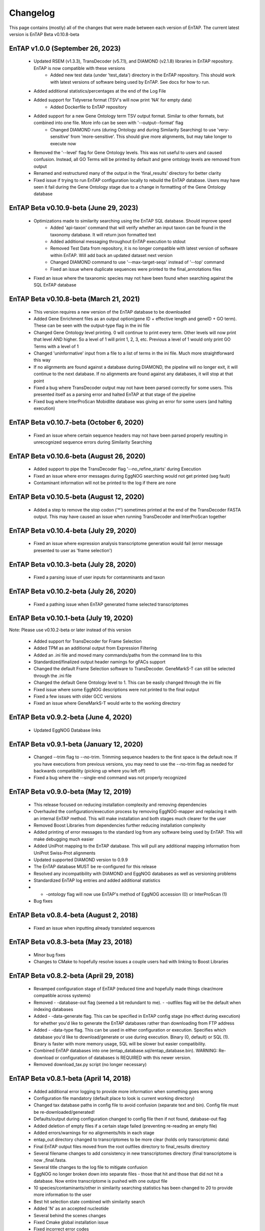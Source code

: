 Changelog
==================
This page contains (mostly) all of the changes that were made between each version of EnTAP. The current latest version is EnTAP Beta v0.10.8-beta

EnTAP v1.0.0 (September 26, 2023)
------------------------------------------
    * Updated RSEM (v1.3.3), TransDecoder (v5.7.1), and DIAMOND (v2.1.8) libraries in EnTAP repository. EnTAP is now compatible with these versions
	* Added new test data (under 'test_data') directory in the EnTAP repository. This should work with latest versions of software being used by EnTAP. See docs for how to run.
    * Added additional statistics/percentages at the end of the Log File
    * Added support for Tidyverse format (TSV's will now print 'NA' for empty data)
	* Added Dockerfile to EnTAP repository
    * Added support for a new Gene Ontology term TSV output format. Similar to other formats, but combined into one file. More info can be seen with '--output--format' flag
	* Changed DIAMOND runs (during Ontology and during Similarity Searching) to use 'very-sensitive' from 'more-sensitive'. This should give more alignments, but may take longer to execute now
    * Removed the '--level' flag for Gene Ontology levels. This was not useful to users and caused confusion. Instead, all GO Terms will be printed by default and gene ontology levels are removed from output
    * Renamed and restructured many of the output in the 'final_results' directory for better clarity
    * Fixed issue if trying to run EnTAP configuration locally to rebuild the EnTAP database. Users may have seen it fail during the Gene Ontology stage due to a change in formatting of the Gene Ontology database

EnTAP Beta v0.10.9-beta (June 29, 2023)
------------------------------------------
    * Optimizations made to similarity searching using the EnTAP SQL database. Should improve speed
	* Added 'api-taxon' command that will verify whether an input taxon can be found in the taxonomy database. It will return json formatted text
	* Added additional messaging throughout EnTAP execution to stdout
	* Removed Test Data from repository, it is no longer compatible with latest version of software within EnTAP. Will add back an updated dataset next version
	* Changed DIAMOND command to use '--max-target-seqs' instead of '--top' command
	* Fixed an issue where duplicate sequences were printed to the final_annotations files
    * Fixed an issue where the taxanomic species may not have been found when searching against the SQL EnTAP database

EnTAP Beta v0.10.8-beta (March 21, 2021)
------------------------------------------
    * This version requires a new version of the EnTAP database to be downloaded
    * Added Gene Enrichment files as an output option(gene ID + effective length and geneID + GO term). These can be seen with the output-type flag in the ini file
    * Changed Gene Ontology level printing. 0 will continue to print every term. Other levels will now print that level AND higher. So a level of 1 will print 1, 2, 3, etc. Previous a level of 1 would only print GO Terms with a level of 1
    * Changed 'uninformative' input from a file to a list of terms in the ini file. Much more straightforward this way
    * If no alignments are found against a database during DIAMOND, the pipeline will no longer exit, it will continue to the next database. If no alignments are found against any databases, it will stop at that point
    * Fixed a bug where TransDecoder output may not have been parsed correctly for some users. This presented itself as a parsing error and halted EnTAP at that stage of the pipeline
    * Fixed bug where InterProScan Mobidlite database was giving an error for some users (and halting execution)

EnTAP Beta v0.10.7-beta (October 6, 2020)
------------------------------------------

    * Fixed an issue where certain sequence headers may not have been parsed properly resulting in unrecognized sequence errors during Similarity Searching

EnTAP Beta v0.10.6-beta (August 26, 2020)
------------------------------------------

    * Added support to pipe the TransDecoder flag '--no_refine_starts' during Execution
    * Fixed an issue where error messages during EggNOG searching would not get printed (seg fault)
    * Contaminant information will not be printed to the log if there are none

EnTAP Beta v0.10.5-beta (August 12, 2020)
------------------------------------------

    * Added a step to remove the stop codon ('*') sometimes printed at the end of the TransDecoder FASTA output. This may have caused an issue when running TransDecoder and InterProScan together

EnTAP Beta v0.10.4-beta (July 29, 2020)
------------------------------------------

    * Fixed an issue where expression analysis transcriptome generation would fail (error message presented to user as 'frame selection')

EnTAP Beta v0.10.3-beta (July 28, 2020)
------------------------------------------

    * Fixed a parsing issue of user inputs for contanminants and taxon

EnTAP Beta v0.10.2-beta (July 26, 2020)
------------------------------------------

    * Fixed a pathing issue when EnTAP generated frame selected transcriptomes

EnTAP Beta v0.10.1-beta (July 19, 2020)
------------------------------------------

Note: Please use v0.10.2-beta or later instead of this version

    * Added support for TransDecoder for Frame Selection
    * Added TPM as an additional output from Expression Filtering
    * Added an .ini file and moved many commands/paths from the command line to this
    * Standardized/finalized output header namings for gFACs support
    * Changed the default Frame Selection software to TransDecoder. GeneMarkS-T can still be selected through the .ini file
    * Changed the default Gene Ontology level to 1. This can be easily changed through the ini file
    * Fixed issue where some EggNOG descriptions were not printed to the final output
    * Fixed a few issues with older GCC versions
    * Fixed an issue where GeneMarkS-T would write to the working directory

EnTAP Beta v0.9.2-beta (June 4, 2020)
------------------------------------------

    * Updated EggNOG Database links


EnTAP Beta v0.9.1-beta (January 12, 2020)
-------------------------------------------

    * Changed --trim flag to --no-trim. Trimming sequence headers to the first space is the default now. If you have executions from previous versions, you may need to use the --no-trim flag as needed for backwards compatibility (picking up where you left off)
    * Fixed a bug where the --single-end command was not properly recognized


EnTAP Beta v0.9.0-beta (May 12, 2019)
--------------------------------------

    * This release focused on reducing installation complexity and removing dependencies
    * Overhauled the configuration/execution process by removing EggNOG-mapper and replacing it with an internal EnTAP method. This will make installation and both stages much clearer for the user
    * Removed Boost Libraries from dependencies further reducing installation complexity
    * Added printing of error messages to the standard log from any software being used by EnTAP. This will make debugging much easier
    * Added UniProt mapping to the EnTAP database. This will pull any additional mapping information from UniProt Swiss-Prot alignments
    * Updated supported DIAMOND version to 0.9.9
    * The EnTAP database MUST be re-configured for this release
    * Resolved any incompatibility with DIAMOND and EggNOG databases as well as versioning problems
    * Standardized EnTAP log entries and added additional statistics
    * - -ontology flag will now use EnTAP's method of EggNOG accession (0) or InterProScan (1)
    * Bug fixes


EnTAP Beta v0.8.4-beta (August 2, 2018)
-------------------------------------

    * Fixed an issue when inputting already translated sequences


EnTAP Beta v0.8.3-beta (May 23, 2018)
--------------------------------------

    * Minor bug fixes
    * Changes to CMake to hopefully resolve issues a couple users had with linking to Boost Libraries


EnTAP Beta v0.8.2-beta (April 29, 2018)
----------------------------------------

    * Revamped configuration stage of EnTAP (reduced time and hopefully made things clear/more compatible across systems)
    * Removed - -database-out flag (seemed a bit redundant to me). - -outfiles flag will be the default when indexing databases
    * Added - -data-generate flag. This can be specified in EnTAP config stage (no effect during execution) for whether you'd like to generate the EnTAP databases rather than downloading from FTP address
    * Added - -data-type flag. This can be used in either configuration or execution. Specifies which database you'd like to download/generate or use during execution. Binary (0, default) or SQL (1). Binary is faster with more memory usage, SQL will be slower but easier compatibility.
    * Combined EnTAP databases into one (entap_database.sql/entap_database.bin). WARNING: Re-download or configuration of databases is REQUIRED with this newer version.
    * Removed download_tax.py script (no longer necessary)


EnTAP Beta v0.8.1-beta (April 14, 2018)
--------------------------------------

    * Added additional error logging to provide more information when something goes wrong
    * Configuration file mandatory (default place to look is current working directory)
    * Changed tax database paths in config file to avoid confusion (separate text and bin). Config file must be re-downloaded/generated!
    * Defaults/output during configuration changed to config file then if not found, database-out flag
    * Added deletion of empty files if a certain stage failed (preventing re-reading an empty file)
    * Added errors/warnings for no alignments/hits in each stage
    * entap_out directory changed to transcriptomes to be more clear (holds only transcriptomic data)
    * Final EnTAP output files moved from the root outfiles directory to final_results directory
    * Several filename changes to add consistency in new transcriptomes directory (final transcriptome is now _final.fasta. 
    * Several title changes to the log file to mitigate confusion
    * EggNOG no longer broken down into separate files - those that hit and those that did not hit a database. Now entire transcriptome is pushed with one output file
    * 10 species/contaminants/other in similarity searching statistics has been changed to 20 to provide more information to the user
    * Best hit selection state combined with similarity search
    * Added 'N' as an accepted nucleotide
    * Several behind the scenes changes
    * Fixed Cmake global installation issue
    * Fixed incorrect error codes
    * Fixed InterPro printing bug to no hits/hits files
    * Fixed Frame Selection not printing new lines for certain files


EnTAP Beta v0.8.0-beta (December 16, 2017)
-----------------------------

    * Overhaul of the taxonomic/gene ontology databases
        
        * Faster accession/indexing
        * MUST be re-downloaded and re-indexed (or use the updated versions that come with the EnTAP distribution)
        * Taxonomic database includes thousands more entries with synonyms of many species
        * Perl is no longer a dependency, with Python being used to download the database

    * Added blastx support

        * Blastx now allowed for ALL stages of annotation (similarity search + ontology)
        * --runN flag now specifies blastx (frame selection will not be ran)
        * --runP flag now specifies blastp (frame selection will be performed if nucleotide sequences are input)
        
    * Added InterProScan support

        * Now possible to run EggNOG and/or InterProScan (with both blastx or blastp)
        * EggNOG and/or InterProScan specified with --ontology flag (0 and/or 1)
        * Full output of both will be provided in the final annotations file
        
    * Added additional statistics to the log file for EggNOG and Expression Analysis
    * Added numerous file/path/software checks to the start of an EnTAP run

        * Test runs/path checks are performed on all software that will be ran
        * Additional checks to specific flags
        * These checks can be turned off for an EnTAP run with --no-check flag (not advised!) 

    * --tag flag changed to --out-dir to specify output directory (not just what you'd like it named as)
  
        * Defaults to current directory with /outfiles folder

    * --paired-end flag for Expression Filtering changed to --single-end (with paired-end being the default)
    * Added contaminant and informative yes/no columns in final annotations file (among other headers)
    * Added ability to input your own list of informative/uninformative terms for EnTAP to flag
    * Added contaminant and none contaminant final annotation files
    * Fixed a sequence id issue in Expression Filtering not mapping to BAM/SAM file
    * Fixed a bug in --trim flag for sequence headers
    * Fixed a bug where some systems had issues with graphing
    * Debug and log files are now time stamped and not overwritten
    * Fixed pathing for EnTAP configuration and made more streamlined
    * Fixed several instances of older compilers complaining
    * Added a lot of error messaging to help diagnose any issues easily
    * Changed similarity search to have full database name, not path
    * Fixed a bug in parsing input fasta file (added corrupt file checks)
		

EnTAP Beta v0.7.4.1-beta (September 5, 2017)
-------------------------------

    * Minor changes to taxonomic database download and indexing

EnTAP Beta v0.7.4-beta (August 26, 2017)
----------------------------------

    * Initial beta release!
